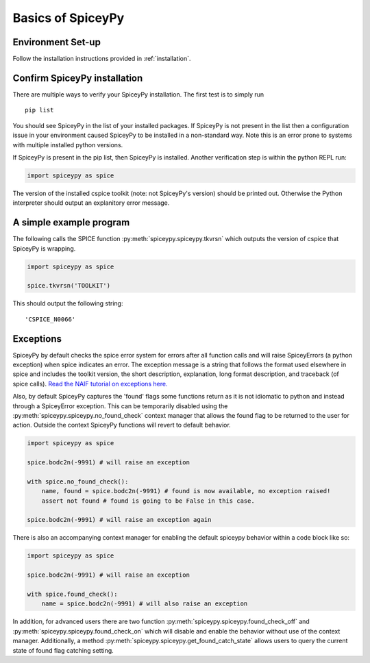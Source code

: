 Basics of SpiceyPy
==================

Environment Set-up
------------------

Follow the installation instructions provided in :ref:`installation`.

Confirm SpiceyPy installation
-----------------------------

There are multiple ways to verify your SpiceyPy installation. The first test
is to simply run

::

    pip list

You should see SpiceyPy in the list of your installed packages. If SpiceyPy
is not present in the list then a configuration issue in your environment
caused SpiceyPy to be installed in a non-standard way. Note this is an error
prone to systems with multiple installed python versions.

If SpiceyPy is present in the pip list, then SpiceyPy is installed. Another
verification step is within the python REPL run:

.. code:: python

    import spiceypy as spice


The version of the installed cspice toolkit (note: not SpiceyPy's version)
should be printed out. Otherwise the Python interpreter should output an
explanitory error message.


A simple example program
------------------------

The following calls the SPICE function :py:meth:`spiceypy.spiceypy.tkvrsn` which outputs the version
of cspice that SpiceyPy is wrapping.

.. code:: python

    import spiceypy as spice

    spice.tkvrsn('TOOLKIT')

This should output the following string:

.. parsed-literal::

    'CSPICE_N0066'


Exceptions
----------

SpiceyPy by default checks the spice error system for errors after all function
calls and will raise SpiceyErrors (a python exception) when spice indicates an error.
The exception message is a string that follows the format used elsewhere in spice and
includes the toolkit version, the short description, explanation, long format description,
and traceback (of spice calls). `Read the NAIF tutorial on exceptions here. <https://naif.jpl.nasa.gov/pub/naif/toolkit_docs/Tutorials/pdf/individual_docs/32_exceptions.pdf>`_

Also, by default SpiceyPy captures the 'found' flags some functions return as it is not
idiomatic to python and instead through a SpiceyError exception. This can be temporarily disabled using
the :py:meth:`spiceypy.spiceypy.no_found_check` context manager that allows the found
flag to be returned to the user for action. Outside the context SpiceyPy functions will revert to default behavior.

.. code:: python

    import spiceypy as spice

    spice.bodc2n(-9991) # will raise an exception

    with spice.no_found_check():
        name, found = spice.bodc2n(-9991) # found is now available, no exception raised!
        assert not found # found is going to be False in this case.

    spice.bodc2n(-9991) # will raise an exception again

There is also an accompanying context manager for enabling the default spiceypy behavior within a code block like so:

.. code:: python

    import spiceypy as spice

    spice.bodc2n(-9991) # will raise an exception

    with spice.found_check():
        name = spice.bodc2n(-9991) # will also raise an exception


In addition, for advanced users there are two function :py:meth:`spiceypy.spiceypy.found_check_off` and :py:meth:`spiceypy.spiceypy.found_check_on`
which will disable and enable the behavior without use of the context manager. Additionally, a method :py:meth:`spiceypy.spiceypy.get_found_catch_state` allows users
to query the current state of found flag catching setting.
